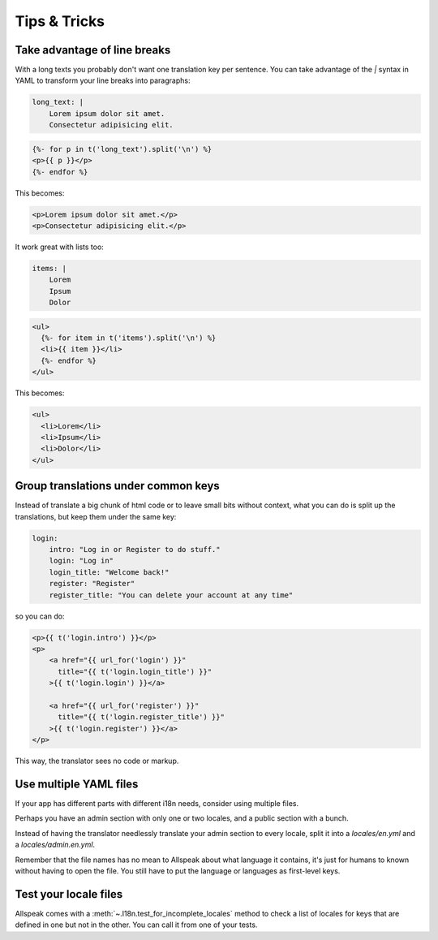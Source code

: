 
Tips & Tricks
=============================================

.. module:: allspeak


Take advantage of line breaks
---------------------------------------------

With a long texts you probably don't want one translation key per sentence. You can take advantage of the `|` syntax in YAML to transform your line breaks into paragraphs:

.. sourcecode:: yaml

    long_text: |
        Lorem ipsum dolor sit amet.
        Consectetur adipisicing elit.

.. sourcecode:: html+jinja

    {%- for p in t('long_text').split('\n') %}
    <p>{{ p }}</p>
    {%- endfor %}

This becomes:

.. sourcecode:: html

    <p>Lorem ipsum dolor sit amet.</p>
    <p>Consectetur adipisicing elit.</p>


It work great with lists too:

.. sourcecode:: yaml

    items: |
        Lorem
        Ipsum
        Dolor

.. sourcecode:: html+jinja

    <ul>
      {%- for item in t('items').split('\n') %}
      <li>{{ item }}</li>
      {%- endfor %}
    </ul>

This becomes:

.. sourcecode:: html

    <ul>
      <li>Lorem</li>
      <li>Ipsum</li>
      <li>Dolor</li>
    </ul>


Group translations under common keys
---------------------------------------------

Instead of translate a big chunk of html code or to leave small bits without context, what you can do is split up the translations, but keep them under the same key:

.. sourcecode:: yaml

    login:
        intro: "Log in or Register to do stuff."
        login: "Log in"
        login_title: "Welcome back!"
        register: "Register"
        register_title: "You can delete your account at any time"

so you can do:

.. sourcecode:: html+jinja

    <p>{{ t('login.intro') }}</p>
    <p>
        <a href="{{ url_for('login') }}"
          title="{{ t('login.login_title') }}"
        >{{ t('login.login') }}</a>

        <a href="{{ url_for('register') }}"
          title="{{ t('login.register_title') }}"
        >{{ t('login.register') }}</a>
    </p>


This way, the translator sees no code or markup.


Use multiple YAML files
---------------------------------------------

If your app has different parts with different i18n needs, consider using multiple files.

Perhaps you have an admin section with only one or two locales, and a public section with a bunch.

Instead of having the translator needlessly translate your admin section to every locale, split it into a `locales/en.yml` and a `locales/admin.en.yml`.

Remember that the file names has no mean to Allspeak about what language it contains, it's just for humans to known without having to open the file. You still have to put the language or languages as first-level keys.


Test your locale files
---------------------------------------------

Allspeak comes with a :meth:`~.I18n.test_for_incomplete_locales` method to check a list of locales for keys that are defined in one but not in the other. You can call it from one of your tests.
